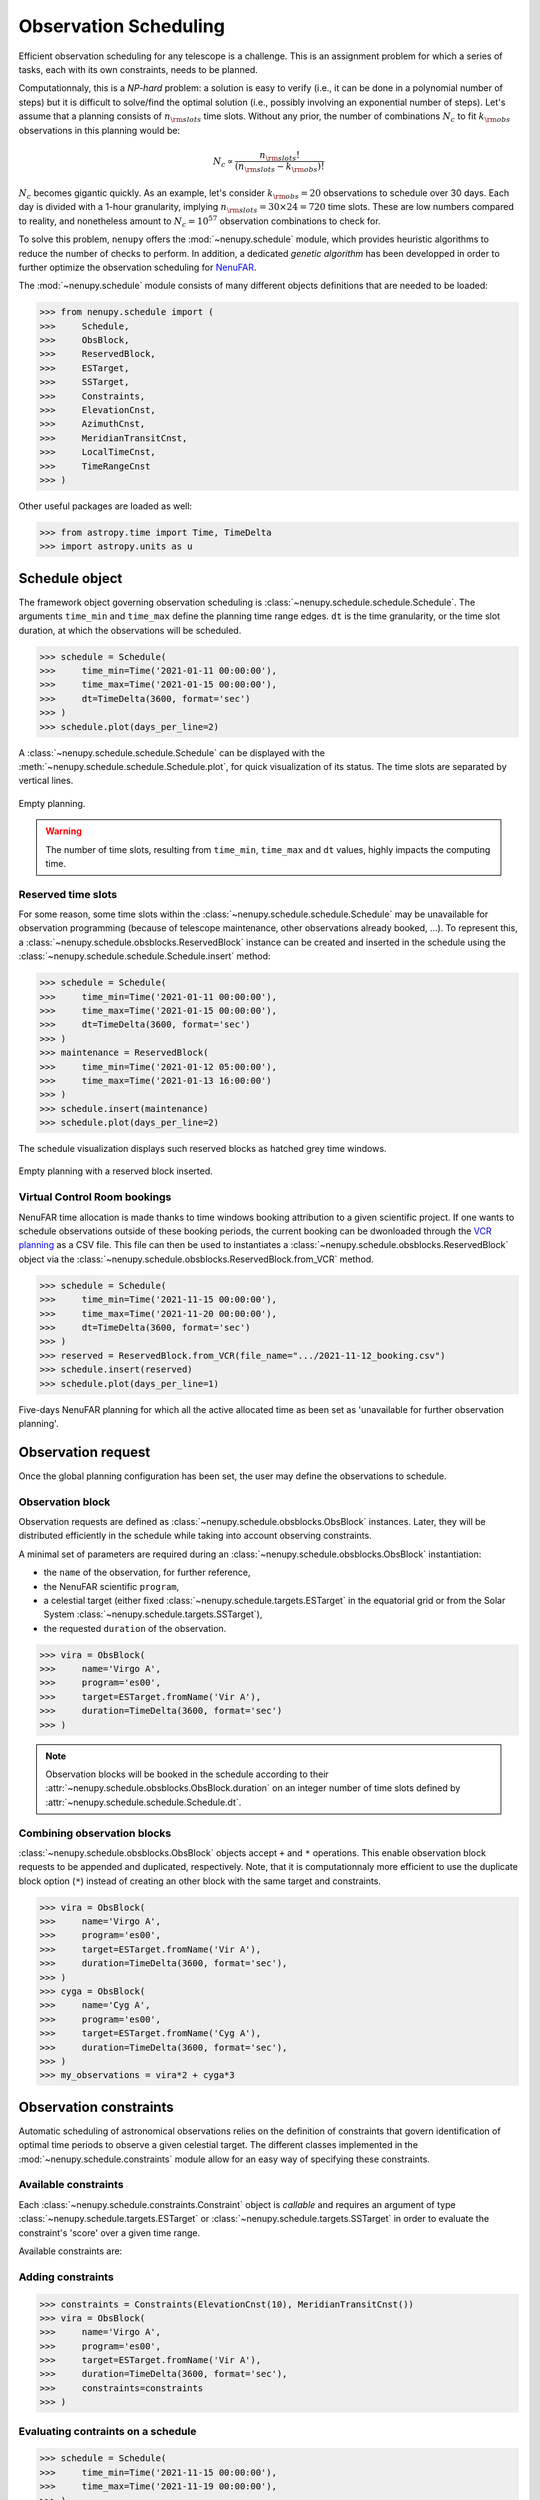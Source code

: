 .. _scheduling_doc:

Observation Scheduling
======================

Efficient observation scheduling for any telescope is a challenge.
This is an assignment problem for which a series of tasks, each with its own constraints, needs to be planned.

Computationnaly, this is a *NP-hard* problem: a solution is easy to verify (i.e., it can be done in a polynomial number of steps) but it is difficult to solve/find the optimal solution (i.e., possibly involving an exponential number of steps).
Let's assume that a planning consists of :math:`n_{\rm slots}` time slots.
Without any prior, the number of combinations :math:`N_c` to fit :math:`k_{\rm obs}` observations in this planning would be:

.. math::

    N_c \propto \frac{n_{\rm slots}!}{(n_{\rm slots} - k_{\rm obs})!}

:math:`N_c` becomes gigantic quickly.
As an example, let's consider :math:`k_{\rm obs} = 20` observations to schedule over 30 days.
Each day is divided with a 1-hour granularity, implying :math:`n_{\rm slots} = 30 \times 24 = 720` time slots.
These are low numbers compared to reality, and nonetheless amount to :math:`N_c = 10^{57}` observation combinations to check for.

To solve this problem, ``nenupy`` offers the :mod:`~nenupy.schedule` module, which provides heuristic algorithms to reduce the number of checks to perform.
In addition, a dedicated *genetic algorithm* has been developped in order to further optimize the observation scheduling for `NenuFAR <https://nenufar.obs-nancay.fr/en/astronomer/>`_.

The :mod:`~nenupy.schedule` module consists of many different objects definitions that are needed to be loaded:

.. code-block:: python

    >>> from nenupy.schedule import (
    >>>     Schedule,
    >>>     ObsBlock,
    >>>     ReservedBlock,
    >>>     ESTarget,
    >>>     SSTarget,
    >>>     Constraints,
    >>>     ElevationCnst,
    >>>     AzimuthCnst,
    >>>     MeridianTransitCnst,
    >>>     LocalTimeCnst,
    >>>     TimeRangeCnst
    >>> )

Other useful packages are loaded as well:

.. code-block:: python

    >>> from astropy.time import Time, TimeDelta
    >>> import astropy.units as u


Schedule object
---------------

The framework object governing observation scheduling is :class:`~nenupy.schedule.schedule.Schedule`.
The arguments ``time_min`` and ``time_max`` define the planning time range edges.
``dt`` is the time granularity, or the time slot duration, at which the observations will be scheduled. 

.. code-block:: python

    >>> schedule = Schedule(
    >>>     time_min=Time('2021-01-11 00:00:00'),
    >>>     time_max=Time('2021-01-15 00:00:00'),
    >>>     dt=TimeDelta(3600, format='sec')
    >>> )
    >>> schedule.plot(days_per_line=2)

A :class:`~nenupy.schedule.schedule.Schedule` can be displayed with the :meth:`~nenupy.schedule.schedule.Schedule.plot`, for quick visualization of its status.
The time slots are separated by vertical lines.

.. figure:: ../_images/obs_images/empty_schedule.png
    :width: 450
    :align: center

    Empty planning.

.. warning::

    The number of time slots, resulting from ``time_min``, ``time_max`` and ``dt`` values, highly impacts the computing time.


Reserved time slots
^^^^^^^^^^^^^^^^^^^

For some reason, some time slots within the :class:`~nenupy.schedule.schedule.Schedule` may be unavailable for observation programming (because of telescope maintenance, other observations already booked, ...).
To represent this, a :class:`~nenupy.schedule.obsblocks.ReservedBlock` instance can be created and inserted in the schedule using the :class:`~nenupy.schedule.schedule.Schedule.insert` method:

.. code-block:: python
    
    >>> schedule = Schedule(
    >>>     time_min=Time('2021-01-11 00:00:00'),
    >>>     time_max=Time('2021-01-15 00:00:00'),
    >>>     dt=TimeDelta(3600, format='sec')
    >>> )
    >>> maintenance = ReservedBlock(
    >>>     time_min=Time('2021-01-12 05:00:00'),
    >>>     time_max=Time('2021-01-13 16:00:00')
    >>> )
    >>> schedule.insert(maintenance)
    >>> schedule.plot(days_per_line=2)

The schedule visualization displays such reserved blocks as hatched grey time windows.

.. figure:: ../_images/obs_images/reserved_schedule.png
    :width: 450
    :align: center

    Empty planning with a reserved block inserted.


Virtual Control Room bookings
^^^^^^^^^^^^^^^^^^^^^^^^^^^^^

NenuFAR time allocation is made thanks to time windows booking attribution to a given scientific project.
If one wants to schedule observations outside of these booking periods, the current booking can be dwonloaded through the `VCR planning <https://gui-nenufar.obs-nancay.fr/Planning/>`_ as a CSV file.
This file can then be used to instantiates a :class:`~nenupy.schedule.obsblocks.ReservedBlock` object via the :class:`~nenupy.schedule.obsblocks.ReservedBlock.from_VCR` method.

.. code-block:: python 

    >>> schedule = Schedule(
    >>>     time_min=Time('2021-11-15 00:00:00'),
    >>>     time_max=Time('2021-11-20 00:00:00'),
    >>>     dt=TimeDelta(3600, format='sec')
    >>> )
    >>> reserved = ReservedBlock.from_VCR(file_name=".../2021-11-12_booking.csv")
    >>> schedule.insert(reserved)
    >>> schedule.plot(days_per_line=1)


.. figure:: ../_images/obs_images/booking_schedule.png
    :width: 650
    :align: center

    Five-days NenuFAR planning for which all the active allocated time as been set as 'unavailable for further observation planning'.


.. _observation_request_sec:

Observation request
-------------------

Once the global planning configuration has been set, the user may define the observations to schedule.

Observation block
^^^^^^^^^^^^^^^^^

Observation requests are defined as :class:`~nenupy.schedule.obsblocks.ObsBlock` instances.
Later, they will be distributed efficiently in the schedule while taking into account observing constraints.

A minimal set of parameters are required during an :class:`~nenupy.schedule.obsblocks.ObsBlock` instantiation:

* the ``name`` of the observation, for further reference,
* the NenuFAR scientific ``program``,
* a celestial target (either fixed :class:`~nenupy.schedule.targets.ESTarget` in the equatorial grid or from the Solar System :class:`~nenupy.schedule.targets.SSTarget`),
* the requested ``duration`` of the observation.

.. code-block:: python

    >>> vira = ObsBlock(
    >>>     name='Virgo A',
    >>>     program='es00',
    >>>     target=ESTarget.fromName('Vir A'),
    >>>     duration=TimeDelta(3600, format='sec')
    >>> )

.. note:: 
    Observation blocks will be booked in the schedule according to their :attr:`~nenupy.schedule.obsblocks.ObsBlock.duration` on an integer number of time slots defined by :attr:`~nenupy.schedule.schedule.Schedule.dt`.


Combining observation blocks
^^^^^^^^^^^^^^^^^^^^^^^^^^^^

:class:`~nenupy.schedule.obsblocks.ObsBlock` objects accept ``+`` and ``*`` operations.
This enable observation block requests to be appended and duplicated, respectively.
Note, that it is computationnaly more efficient to use the duplicate block option  (``*``) instead of creating an other block with the same target and constraints. 

.. code-block:: python

    >>> vira = ObsBlock(
    >>>     name='Virgo A',
    >>>     program='es00',
    >>>     target=ESTarget.fromName('Vir A'),
    >>>     duration=TimeDelta(3600, format='sec'),
    >>> )
    >>> cyga = ObsBlock(
    >>>     name='Cyg A',
    >>>     program='es00',
    >>>     target=ESTarget.fromName('Cyg A'),
    >>>     duration=TimeDelta(3600, format='sec'),
    >>> )
    >>> my_observations = vira*2 + cyga*3


Observation constraints
-----------------------

Automatic scheduling of astronomical observations relies on the definition of constraints that govern identification of optimal time periods to observe a given celestial target.
The different classes implemented in the :mod:`~nenupy.schedule.constraints` module allow for an easy way of specifying these constraints.

Available constraints
^^^^^^^^^^^^^^^^^^^^^

Each :class:`~nenupy.schedule.constraints.Constraint` object is `callable` and requires an argument of type :class:`~nenupy.schedule.targets.ESTarget` or  :class:`~nenupy.schedule.targets.SSTarget` in order to evaluate the constraint's 'score' over a given time range.

Available constraints are:

.. autosummary::

    ~nenupy.schedule.constraints.ElevationCnst
    ~nenupy.schedule.constraints.MeridianTransitCnst
    ~nenupy.schedule.constraints.AzimuthCnst
    ~nenupy.schedule.constraints.LocalTimeCnst
    ~nenupy.schedule.constraints.TimeRangeCnst


Adding constraints
^^^^^^^^^^^^^^^^^^

.. code-block:: python
    :emphasize-lines: 6

    >>> vira = ObsBlock(
    >>>     name='Virgo A',
    >>>     program='es00',
    >>>     target=ESTarget.fromName('Vir A'),
    >>>     duration=TimeDelta(3600, format='sec'),
    >>>     constraints=Constraints(ElevationCnst(elevationMin=10))
    >>> )

.. code-block:: python

    >>> constraints = Constraints(ElevationCnst(10), MeridianTransitCnst())
    >>> vira = ObsBlock(
    >>>     name='Virgo A',
    >>>     program='es00',
    >>>     target=ESTarget.fromName('Vir A'),
    >>>     duration=TimeDelta(3600, format='sec'),
    >>>     constraints=constraints
    >>> )

Evaluating contraints on a schedule
^^^^^^^^^^^^^^^^^^^^^^^^^^^^^^^^^^^

.. code-block:: python

    >>> schedule = Schedule(
    >>>     time_min=Time('2021-11-15 00:00:00'),
    >>>     time_max=Time('2021-11-19 00:00:00'),
    >>> )
    >>> vira = ObsBlock(
    >>>     name='Virgo A',
    >>>     program='es00',
    >>>     target=ESTarget.fromName('Vir A'),
    >>>     duration=TimeDelta(3600*4, format='sec'),
    >>> )
    >>> schedule.insert(vira)
    >>> schedule.book( optimize=False )

.. code-block:: python

    >>> schedule.observation_blocks[0].constraints.plot()

.. figure:: ../_images/obs_images/one_cnst.png
    :width: 450
    :align: center

    TBW.


:class:`~nenupy.schedule.constraints.Constraints`


.. code-block:: python
    :emphasize-lines: 10

    >>> schedule = Schedule(
    >>>     time_min=Time('2021-11-15 00:00:00'),
    >>>     time_max=Time('2021-11-19 00:00:00'),
    >>> )
    >>> vira = ObsBlock(
    >>>     name='Virgo A',
    >>>     program='es00',
    >>>     target=ESTarget.fromName('Vir A'),
    >>>     duration=TimeDelta(3600*4, format='sec'),
    >>>     constraints=Constraints(ElevationCnst(20), AzimuthCnst(100))
    >>> )
    >>> schedule.insert(vira)
    >>> schedule.book( optimize=False )


.. figure:: ../_images/obs_images/two_cnst.png
    :width: 450
    :align: center

    TBW.


.. code-block:: python

    >>> schedule.plot(days_per_line=2)


.. figure:: ../_images/obs_images/two_cnst_schedule.png
    :width: 450
    :align: center

    TBW.

.. code-block:: python

    >>> schedule.observation_blocks[0].plot()


.. figure:: ../_images/obs_images/two_cnst_obsblock.png
    :width: 450
    :align: center

    TBW.


Scheduling in practice
----------------------

.. code-block:: python

    >>> schedule = Schedule(
    >>>     time_min=Time('2021-11-17 00:00:00'),
    >>>     time_max=Time('2021-11-18 00:00:00'),
    >>>     dt=TimeDelta(60*30, format='sec')
    >>> )
    >>> sun = ObsBlock(
    >>>     name='Sun observation',
    >>>     program='es11',
    >>>     target=SSTarget.fromName('Sun'),
    >>>     duration=TimeDelta(2*3600, format='sec'),
    >>>     constraints=Constraints( ElevationCnst(elevationMin=12) )
    >>> )
    >>> schedule.insert(
    >>>     ReservedBlock(
    >>>         time_min=Time('2021-11-17 08:00:00'),
    >>>         time_max=Time('2021-11-17 10:00:00')
    >>>     )
    >>> )


Deterministic algorithm
^^^^^^^^^^^^^^^^^^^^^^^

.. code-block:: python

    >>> schedule.insert(sun)
    >>> schedule.book( optimize=False )
    >>> schedule.plot()

.. figure:: ../_images/obs_images/deterministic_1_sun.png
    :width: 450
    :align: center

    TBW.


.. code-block:: python
    :emphasize-lines: 1

    >>> schedule.insert(sun * 2)
    >>> schedule.book( optimize=False )
    >>> schedule.plot()

.. figure:: ../_images/obs_images/deterministic_2_sun.png
    :width: 450
    :align: center

    TBW.


.. code-block:: python
    :emphasize-lines: 1

    >>> schedule.insert(sun * 3)
    >>> schedule.book( optimize=False )
    >>> schedule.plot()

.. code-block:: text

    2021-11-13 12:24:55 | INFO: Evaluating observation block constraints over the schedule...
    2021-11-13 12:24:55 | INFO: 3 observation blocks have been successfully evaluated.
    2021-11-13 12:24:55 | INFO: Fitting 3 observation blocks...
    2021-11-13 12:24:55 | WARNING: <ObsBlock> #2 'Sun observation' cannot be scheduled.
    2021-11-13 12:24:55 | INFO: 2/3 observation blocks scheduled (0 impossible to fit).


.. figure:: ../_images/obs_images/deterministic_3_sun.png
    :width: 450
    :align: center

    TBW.

Genetic algorithm
^^^^^^^^^^^^^^^^^

.. code-block:: python
    :emphasize-lines: 2

    >>> schedule.insert(sun * 3)
    >>> schedule.book( optimize=True )
    >>> schedule.plot()

.. figure:: ../_images/obs_images/genetic_3_sun.png
    :width: 450
    :align: center

    TBW.


.. code-block:: python

    >>> from astropy.coordinates import Angle
    >>> schedule = Schedule(
    >>>     time_min=Time('2021-11-17 00:00:00'),
    >>>     time_max=Time('2021-11-18 00:00:00'),
    >>>     dt=TimeDelta(10*30, format='sec')
    >>> )
    >>> cas_a = ObsBlock(
    >>>     name="Cas A",
    >>>     program="ES10",
    >>>     target=ESTarget.fromName("Cas A"),
    >>>     duration=TimeDelta(2*3600, format='sec'),
    >>>     constraints=Constraints(LocalTimeCnst(
    >>>         hMin=Angle(18, unit="h"),
    >>>         hMax=Angle(9, unit="h"))
    >>>     )
    >>> )
    >>> ncp = ObsBlock(
    >>>     name="NCP",
    >>>     program="ES01",
    >>>     target=ESTarget.fromName("North Celestial Pole"),
    >>>     duration=TimeDelta(4*3600, format='sec'),
    >>>     constraints=Constraints(LocalTimeCnst(
    >>>         hMin=Angle(20, unit="h"),
    >>>         hMax=Angle(6, unit="h"))
    >>>     )
    >>> )
    >>> pulsar = ObsBlock(
    >>>     name="PSR J0953+0755",
    >>>     program='es03',
    >>>     target=ESTarget.fromName("PSR J0953+0755"),
    >>>     duration=TimeDelta(40*60, format='sec'),
    >>>     constraints = Constraints(
    >>>         ElevationCnst(0),
    >>>         TimeRangeCnst(
    >>>             time_min=Time('2021-11-17 05:00:00'),
    >>>             time_max=Time('2021-11-17 09:00:00')),
    >>>         MeridianTransitCnst())
    >>> )
    >>> pulsars = pulsar * 2
    >>> mars = ObsBlock(
    >>>     name="Mars",
    >>>     program="ES06",
    >>>     target=SSTarget.fromName("Mars"),
    >>>     duration=TimeDelta(1.5*3600, format='sec'),
    >>>     constraints=Constraints( MeridianTransitCnst() )
    >>> )
    >>> jupiter = ObsBlock(
    >>>     name="Jupiter",
    >>>     program="ES07",
    >>>     target=SSTarget.fromName("Jupiter"),
    >>>     duration=TimeDelta(2*3600, format='sec'),
    >>>     constraints=Constraints( MeridianTransitCnst() )
    >>> )
    >>> sun = ObsBlock(
    >>>     name="Sun",
    >>>     program="ES11",
    >>>     target=SSTarget.fromName("Sun"),
    >>>     duration=TimeDelta(2*3600, format='sec'),
    >>>     constraints=Constraints( ElevationCnst(10), MeridianTransitCnst() )
    >>> )
    >>> cyg_x3 = ObsBlock(
    >>>     name="Cyg X-3",
    >>>     program="ES04",
    >>>     target=ESTarget.fromName("Cyg X-3"),
    >>>     duration=TimeDelta(1.5*3600, format='sec'),
    >>>     constraints=Constraints( MeridianTransitCnst() )
    >>> )
    >>> my_observations = cas_a + ncp  + cyg_x3 + jupiter + mars + sun + pulsars
    >>> schedule.insert(my_observations)
    >>> ga = schedule.book(
    >>>     optimize=True, # Computes the booking using the GA algorithm
    >>>     population_size=100, # Number of individuals per generation
    >>>     generation_max=1000, # Stops the evolution after 1000 generations
    >>>     max_stagnating_generations=-1, # Stops the evolution if the best score has not increased over N gen.
    >>>     score_threshold=1., # Stops the evolution if the best score is above this value
    >>>     random_individuals=10, # Adds individuals with random genomes at each generation
    >>>     crossover='TPCO', # Defines the cross-over method
    >>>     selection='TNS' # Defines the parent selection method
    >>> )
    >>> schedule.plot(
    >>>     figsize=(10, 4),
    >>>     figname="/Users/aloh/Documents/GitHub/nenupy/docs/_images/obs_images/genetic_big.png"
    >>> )


.. figure:: ../_images/obs_images/genetic_big.png
    :width: 600
    :align: center

    TBW.


.. code-block:: python

    >>> ga.plot()


.. figure:: ../_images/obs_images/genetic_big_score.png
    :width: 450
    :align: center

    TBW.

Schedule export
^^^^^^^^^^^^^^^

.. code-block:: python

    >>> schedule.export()


.. code-block:: text

    Table length=8
    obsid   name             program   start                     stop                      score
    int64   str14            str4      object                    object                    float64
    1       NCP              es01      2021-11-17T01:00:00.000   2021-11-17T05:00:00.000   1.0
    6       PSR J0953+0755   es03      2021-11-17T05:05:00.000   2021-11-17T05:45:00.000   0.666
    7       PSR J0953+0755   es03      2021-11-17T05:45:00.000   2021-11-17T06:25:00.000   1.0
    4       Mars             es06      2021-11-17T09:55:00.000   2021-11-17T11:25:00.000   1.0
    5       Sun              es11      2021-11-17T11:25:00.000   2021-11-17T13:25:00.000   1.0
    2       Cyg X-3          es04      2021-11-17T15:25:00.000   2021-11-17T16:55:00.000   1.0
    3       Jupiter          es07      2021-11-17T16:55:00.000   2021-11-17T18:55:00.000   1.0
    0       Cas A            es10      2021-11-17T18:55:00.000   2021-11-17T20:55:00.000   1.0


:class:`~astropy.table.Table`

